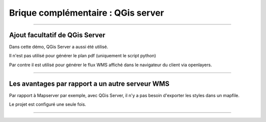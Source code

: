 ===================================
Brique complémentaire : QGis server
===================================

.. image:: ../_static/QGisEnCoulisse_01.png
  :align: center
  :scale: 100%

----

Ajout facultatif de QGis Server
===============================


Dans cette démo, QGis Server a aussi été utilisé.

Il n'est pas utilisé pour générer le plan pdf (uniquement le script python)

Par contre il est utilisé pour générer le flux WMS affiché dans le navigateur
du client via openlayers.

----

Les avantages par rapport a un autre serveur WMS
================================================

Par rapport à Mapserver par exemple, avec QGis Server, il n'y a pas besoin
d'exporter les styles dans un mapfile.

Le projet est configuré une seule fois.

----
